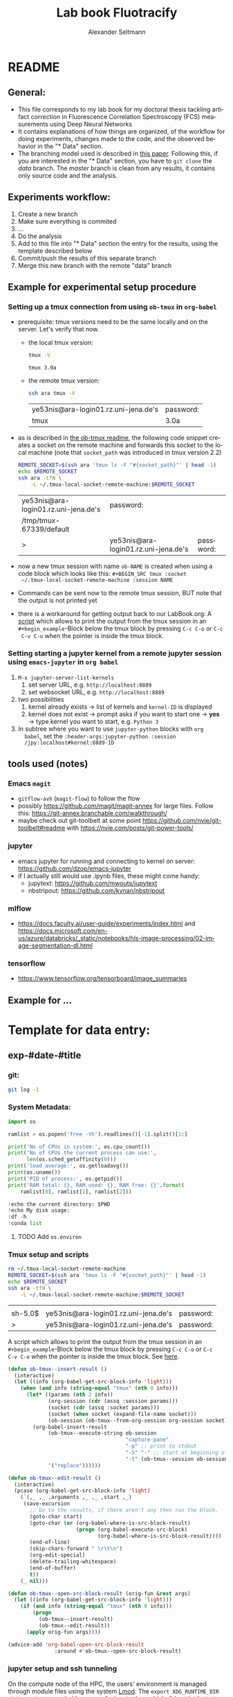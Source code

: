 #+TITLE: Lab book Fluotracify
#+AUTHOR: Alexander Seltmann
#+LANGUAGE: en
#+PROPERTY: header-args :eval never-export :exports both

* README
** General:
   - This file corresponds to my lab book for my doctoral thesis tackling
     artifact correction in Fluorescence Correlation Spectroscopy (FCS)
     measurements using Deep Neural Networks
   - It contains explanations of how things are organized, of the workflow for
     doing experiments, changes made to the code, and the observed behavior in
     the "* Data" section.
   - The branching model used is described in [[http://starpu-simgrid.gforge.inria.fr/misc/SIGOPS_paper.pdf][this paper]]. Following this, if you
     are interested in the "* Data" section, you have to =git clone= the /data/
     branch. The /master/ branch is clean from any results, it contains only
     source code and the analysis.
** Experiments workflow:
   1) Create a new branch
   2) Make sure everything is commited
   3) ...
   4) Do the analysis
   5) Add to this file into "* Data" section the entry for the results, using
      the template described below
   6) Commit/push the results of this separate branch
   7) Merge this new branch with the remote "data" branch
** Example for experimental setup procedure
*** Setting up a tmux connection from using =ob-tmux= in =org-babel=
    :PROPERTIES:
    :CUSTOM_ID: sec-tmux-setup
    :END:
    - prerequisite: tmux versions need to be the same locally and on the server.
      Let's verify that now.
      - the local tmux version:

        #+BEGIN_SRC sh
        tmux -V
        #+END_SRC

        #+RESULTS:
        : tmux 3.0a

      - the remote tmux version:

       #+BEGIN_SRC sh :session local
        ssh ara tmux -V
      #+END_SRC

        #+RESULTS:
        | ye53nis@ara-login01.rz.uni-jena.de's | password: |
        | tmux                                 | 3.0a      |

    - as is described in [[https://github.com/ahendriksen/ob-tmux][the ob-tmux readme]], the following code snippet creates
      a socket on the remote machine and forwards this socket to the local
      machine (note that =socket_path= was introduced in tmux version 2.2)

      #+BEGIN_SRC sh :session local
      REMOTE_SOCKET=$(ssh ara 'tmux ls -F "#{socket_path}"' | head -1)
      echo $REMOTE_SOCKET
      ssh ara -tfN \
          -L ~/.tmux-local-socket-remote-machine:$REMOTE_SOCKET
      #+END_SRC

      #+RESULTS:
      | ye53nis@ara-login01.rz.uni-jena.de's | password:                            |           |
      | /tmp/tmux-67339/default              |                                      |           |
      | >                                    | ye53nis@ara-login01.rz.uni-jena.de's | password: |

    - now a new tmux session with name =ob-NAME= is created when using a code
      block which looks like this: =#+BEGIN_SRC tmux :socket
      ~/.tmux-local-socket-remote-machine :session NAME=
    - Commands can be sent now to the remote tmux session, BUT note that the
      output is not printed yet
    - there is a workaround for getting output back to our LabBook.org: A [[#scripts-tmux][script]]
      which allows to print the output from the tmux session in an
      =#+begin_example=-Block below the tmux block by pressing =C-c C-o= or =C-c
      C-v C-o= when the pointer is inside the tmux block.

*** Setting starting a jupyter kernel from a remote jupyter session using =emacs-jupyter= in =org babel=
    :PROPERTIES:
    :CUSTOM_ID: sec-jupyter-setup
    :END:

    1. =M-x jupyter-server-list-kernels=
       1. set server URL, e.g. =http://localhost:8889=
       2. set websocket URL, e.g. =http://localhost:8889=
    2. two possibilities
       1. kernel already exists $\to$ list of kernels and =kernel-ID= is displayed
       2. kernel does not exist $\to$ prompt asks if you want to start one $\to$
          *yes* $\to$ type kernel you want to start, e.g. =Python 3=
    3. In subtree where you want to use =jupyter-python= blocks with =org
       babel=, set the =:header-args:jupyter-python :session
       /jpy:localhost#kernel:8889-ID=
** tools used (notes)
*** Emacs =magit=
   - =gitflow-avh= (=magit-flow=) to follow the flow
   - possibly https://github.com/magit/magit-annex for large files. Follow this:
     https://git-annex.branchable.com/walkthrough/
   - maybe check out git-toolbelt at some point
     https://github.com/nvie/git-toolbelt#readme with
     https://nvie.com/posts/git-power-tools/
*** jupyter
   - emacs jupyter for running and connecting to kernel on server:
     https://github.com/dzop/emacs-jupyter
   - if I actually still would use .ipynb files, these might come handy:
     + jupytext: https://github.com/mwouts/jupytext
     + nbstripout: https://github.com/kynan/nbstripout
*** mlflow
   - https://docs.faculty.ai/user-guide/experiments/index.html and
     https://docs.microsoft.com/en-us/azure/databricks/_static/notebooks/hls-image-processing/02-image-segmentation-dl.html
*** tensorflow
   - https://www.tensorflow.org/tensorboard/image_summaries

** Example for ...
* Template for data entry:
** exp-#date-#title
*** git:
#+begin_src sh
git log -1
#+end_src
*** System Metadata:
#+NAME: jupyter-python-metadata
#+BEGIN_SRC jupyter-python
  import os

  ramlist = os.popen('free -th').readlines()[-1].split()[1:]

  print('No of CPUs in system:', os.cpu_count())
  print('No of CPUs the current process can use:',
        len(os.sched_getaffinity(0)))
  print('load average:', os.getloadavg())
  print(os.uname())
  print('PID of process:', os.getpid())
  print('RAM total: {}, RAM used: {}, RAM free: {}'.format(
      ramlist[0], ramlist[1], ramlist[2]))

  !echo the current directory: $PWD
  !echo My disk usage:
  !df -h
  !conda list
#+END_SRC
**** TODO Add =os.environ=
*** Tmux setup and scripts
    :PROPERTIES:
    :CUSTOM_ID: scripts-tmux
    :END:
#+NAME: setup-tmux
#+BEGIN_SRC sh :session local
rm ~/.tmux-local-socket-remote-machine
REMOTE_SOCKET=$(ssh ara 'tmux ls -F "#{socket_path}"' | head -1)
echo $REMOTE_SOCKET
ssh ara -tfN \
    -L ~/.tmux-local-socket-remote-machine:$REMOTE_SOCKET
#+END_SRC

#+RESULTS: setup-tmux
|         |                                      |           |
| sh-5.0$ | ye53nis@ara-login01.rz.uni-jena.de's | password: |
| >       | ye53nis@ara-login01.rz.uni-jena.de's | password: |

A script which allows to print the output from the tmux session
in an =#+begin_example=-Block below the tmux block by pressing =C-c C-o= or =C-c
C-v C-o= when the pointer is inside the tmux block. See [[https://github.com/ahendriksen/ob-tmux/issues/6#issuecomment-613914400][here]].

#+BEGIN_SRC emacs-lisp
  (defun ob-tmux--insert-result ()
    (interactive)
    (let ((info (org-babel-get-src-block-info 'light)))
      (when (and info (string-equal "tmux" (nth 0 info)))
        (let* ((params (nth 2 info))
               (org-session (cdr (assq :session params)))
               (socket (cdr (assq :socket params)))
               (socket (when socket (expand-file-name socket)))
               (ob-session (ob-tmux--from-org-session org-session socket)))
          (org-babel-insert-result
               (ob-tmux--execute-string ob-session
                                        "capture-pane"
                                        "-p" ;; print to stdout
                                        "-S" "-" ;; start at beginning of history
                                        "-t" (ob-tmux--session ob-session))
               '("replace"))))))

  (defun ob-tmux--edit-result ()
    (interactive)
    (pcase (org-babel-get-src-block-info 'light)
      (`(,_ ,_ ,arguments ,_ ,_ ,start ,_)
       (save-excursion
         ;; Go to the results, if there aren't any then run the block.
         (goto-char start)
         (goto-char (or (org-babel-where-is-src-block-result)
                        (progn (org-babel-execute-src-block)
                               (org-babel-where-is-src-block-result))))
         (end-of-line)
         (skip-chars-forward " \r\t\n")
         (org-edit-special)
         (delete-trailing-whitespace)
         (end-of-buffer)
         t))
      (_ nil)))

  (defun ob-tmux--open-src-block-result (orig-fun &rest args)
    (let ((info (org-babel-get-src-block-info 'light)))
      (if (and info (string-equal "tmux" (nth 0 info)))
          (progn
            (ob-tmux--insert-result)
            (ob-tmux--edit-result))
        (apply orig-fun args))))

  (advice-add 'org-babel-open-src-block-result
                 :around #'ob-tmux--open-src-block-result)
#+END_SRC

#+RESULTS:

*** jupyter setup and ssh tunneling

On the compute node of the HPC, the users' environment is managed through module
files using the system [[https://lmod.readthedocs.io][Lmod]]. The =export XDG_RUNTIME_DIR= statements are needed
because of a jupyter bug which did not let it start. Right now, =ob-tmux= does
not support a =:var= header like normal =org-babel= does. So the =$port=
variable has to be set before calling this function:

#+BEGIN_SRC tmux :socket ~/.tmux-local-socket-remote-machine
export
#+END_SRC


#+NAME: jpt-tmux
#+BEGIN_SRC tmux :socket ~/.tmux-local-socket-remote-machine
module load tools/python/3.7
export XDG_RUNTIME_DIR=''
export XDG_RUNTIME_DIR=""
jupyter notebook --no-browser --port=$port
#+END_SRC

Now this port has to be tunnelled on our local computer. While the tmux session
above keeps running, no matter if Emacs is running or not, this following ssh
tunnel needs to be active locally to connect to the notebook. If Emacs crashes,
it would need to be reestablished.

#+NAME: jpt-tunnel
#+BEGIN_SRC sh :session org-tunnel :var port="8889" :var node="node001"
ssh -t -t ara -L $port:localhost:$port ssh $node -L $port:Localhost:$port
#+END_SRC
*** Notes:
    ######################

* Organization of git
** remote/origin/master branch:
   - Has all the source, analysis, scripts
** remote/origin/xp# branches:
   - Have all the data connected to specific experiments
   - Also some important (not all) .pdf files
** remote/origin/data branch:
   - Merging all the data and source branches
** Git TAGs
*** Stable versions:
**** stable13
    StarPU version: trunk 14405
    Simgrid: c78eee2
    qrm_starpu: r1393
    new_magmamorse: r1799
**** stable13.1
    StarPU version: trunk 14405
    Simgrid: c78eee2
    qrm_starpu: r1443
    new_magmamorse: r1799
*** All tags from git:
   #+begin_src sh :results output
    git push origin --tags
    git tag -n1
   #+end_src

   #+RESULTS:
   : exp-200402-test Merge branch 'exp-200402-test' into data
* Organization of code
** scripts:
*** run_bench_StarPU.sh [4/4]:                                        :@LUKA:
    - Runs benchmarking of StarPU without Simgrid
    - [X] Write a usage/help part, add environment variables
    - [X] Upgrade for interective mode
    - [X] Change verbose
    - [X] Add frequency scaling only if the file exists, otherwise write "unknown
** src/
*** fluotracify/
**** imports/
**** simulations/
**** training/
**** applications/
**** doc/
    - use Sphinx
      - follow this: https://daler.github.io/sphinxdoc-test/includeme.html
      - evtl export org-mode Readme to rst via https://github.com/msnoigrs/ox-rst
      - possibly heavily use
        http://www.sphinx-doc.org/en/master/usage/extensions/autodoc.html
    - for examples sphinx-galleries could be useful
      https://sphinx-gallery.github.io/stable/getting_started.html

*** nanosimpy/
    - cloned from dwaithe with refactoring for Python 3-compatibility

* Changes in this Lab book template (without "* Data")
** 2020-04-22
   - added parts of README which describe the experimental process
   - added templates for system metadata, tmux, jupyter setup
   - added organization of code
** 2020-03-30
   - set up lab book and form git repo accoring to setup by Luka Stanisic et al
